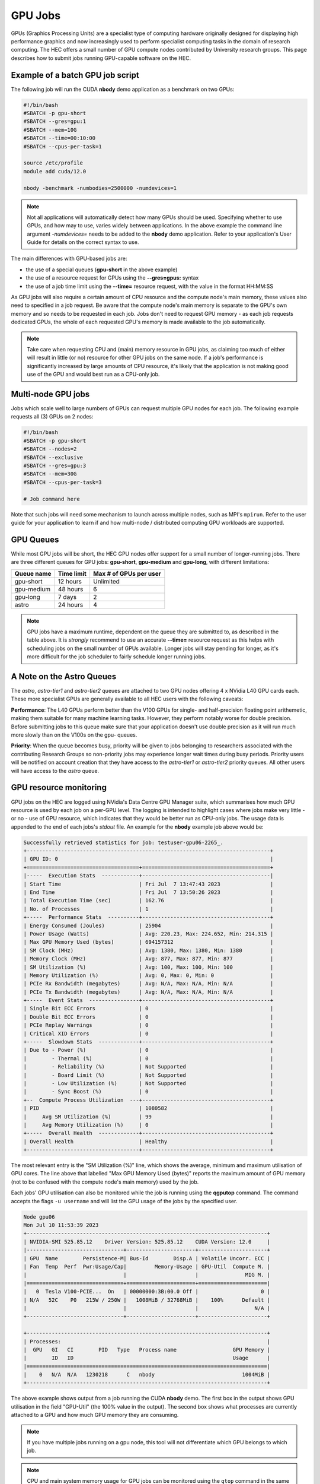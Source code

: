GPU Jobs
========

GPUs (Graphics Processing Units) are a specialist type of computing hardware originally designed for displaying high performance graphics and now increasingly used to perform specialist computing tasks in the domain of research computing. The HEC offers a small number of GPU compute nodes contributed by University research groups. This page describes how to submit jobs running GPU-capable software on the HEC.

.. note:
  Most applications aren't GPU-capable as software must be written specifically to make 
  use of GPU hardware. Check the User Guide for your application to see if it supports
  GPU use, and whether it support multiple GPUs. When testing a new GPU application be
  sure to use the GPU Resource Monitoring advice below to ensure that your application
  is genuinely using a GPU.

Example of a batch GPU job script
---------------------------------

The following job will run the CUDA **nbody** demo application as a benchmark on two GPUs:

.. code-block:: bash

  #!/bin/bash
  #SBATCH -p gpu-short
  #SBATCH --gres=gpu:1
  #SBATCH --mem=10G
  #SBATCH --time=00:10:00
  #SBATCH --cpus-per-task=1

  source /etc/profile
  module add cuda/12.0

  nbody -benchmark -numbodies=2500000 -numdevices=1

.. note::

  Not all applications will automatically detect how many GPUs should be used.
  Specifying whether to use GPUs, and how may to use, varies widely
  between applications. In the above example the command line argument *-numdevices=*
  needs to be added to the **nbody** demo application. Refer to your application's User 
  Guide for details on the correct syntax to use.

The main differences with GPU-based jobs are: 

* the use of a special queues (**gpu-short** in the above example)
* the use of a resource request for GPUs using the **--gres=gpus:** syntax
* the use of a job time limit using the **--time=** resource request, with the value in the format HH:MM:SS

As GPU jobs will also require a certain amount of CPU resource and the compute node's main memory,
these values also need to specified in a job request. Be aware that the compute node's main memory
is separate to the GPU's own memory and so needs to be requested in each job. Jobs don't
need to request GPU memory - as each job requests dedicated GPUs, the whole of each requested
GPU's memory is made available to the job automatically.

.. note::

  Take care when requesting CPU and (main) memory resource in GPU jobs, as claiming too much of either
  will result in little (or no) resource for other GPU jobs on the same node. If a job's performance
  is significantly increased by large amounts of CPU resource, it's likely that the application is not
  making good use of the GPU and would best run as a CPU-only job.

Multi-node GPU jobs
-------------------

Jobs which scale well to large numbers of GPUs can request multiple GPU nodes for each job.
The following example requests all (3) GPUs on 2 nodes:

.. code-block:: bash

  #!/bin/bash
  #SBATCH -p gpu-short
  #SBATCH --nodes=2
  #SBATCH --exclusive
  #SBATCH --gres=gpu:3
  #SBATCH --mem=30G
  #SBATCH --cpus-per-task=3

  # Job command here

Note that such jobs will need some mechanism to launch across multiple nodes, such as MPI's
``mpirun``. Refer to the user guide for your application to learn if and how multi-node / distributed
computing GPU workloads are supported.



GPU Queues
----------

While most GPU jobs will be short, the HEC GPU nodes offer support for a small number 
of longer-running jobs. There are three different queues for GPU jobs: **gpu-short**, 
**gpu-medium** and **gpu-long**, with different limitations:

.. list-table::
  :header-rows: 1

  * - Queue name
    - Time limit
    - Max # of GPUs per user
  * - gpu-short
    - 12 hours
    - Unlimited
  * - gpu-medium
    - 48 hours
    - 6
  * - gpu-long
    - 7 days
    - 2
  * - astro
    - 24 hours
    - 4

.. note::

   GPU jobs have a maximum runtime, dependent on the queue they are submitted to,
   as described in the table above.
   It is *strongly* recommend to use an accurate **--time=** resource request as
   this helps with scheduling jobs on the small number of GPUs available. Longer
   jobs will stay pending for longer, as it's more difficult for the job scheduler
   to fairly schedule longer running jobs.

A Note on the Astro Queues
--------------------------

The *astro*, *astro-tier1* and *astro-tier2* queues are attached to two GPU nodes offering
4 x NVidia L40 GPU cards each. These more specialist GPUs are generally available to all
HEC users with the following caveats:

**Performance**: The L40 GPUs perform better than the V100 GPUs for single- and half-precision
floating point arithemetic, making them suitable for many machine learning tasks.
However, they perform notably worse for double precision. Before submitting
jobs to this queue make sure that your application doesn't use double precision as it
will run much more slowly than on the V100s on the gpu- queues.

**Priority**: When the queue becomes busy, priority will be given to jobs belonging
to researchers associated with the contributing Research Groups so non-priority jobs
may experience longer wait times during busy periods. Priority users will be notified
on account creation that they have access to the *astro-tier1* or *astro-tier2* priority
queues. All other users will have access to the *astro* queue.


GPU resource monitoring
-----------------------

GPU jobs on the HEC are logged using NVidia's Data Centre GPU Manager
suite, which summarises how much GPU resource is used by each job on
a per-GPU level. The logging is intended to highlight cases
where jobs make very little - or no - use of GPU resource, which indicates
that they would be better run as CPU-only jobs. The usage data is appended
to the end of each jobs's *stdout* file. An example for the **nbody** example job above 
would be:

.. code-block:: bash

  Successfully retrieved statistics for job: testuser-gpu06-2265_. 
  +------------------------------------------------------------------------------+
  | GPU ID: 0                                                                    |
  +====================================+=========================================+
  |-----  Execution Stats  ------------+-----------------------------------------|
  | Start Time                         | Fri Jul  7 13:47:43 2023                |
  | End Time                           | Fri Jul  7 13:50:26 2023                |
  | Total Execution Time (sec)         | 162.76                                  |
  | No. of Processes                   | 1                                       |
  +-----  Performance Stats  ----------+-----------------------------------------+
  | Energy Consumed (Joules)           | 25904                                   |
  | Power Usage (Watts)                | Avg: 220.23, Max: 224.652, Min: 214.315 |
  | Max GPU Memory Used (bytes)        | 694157312                               |
  | SM Clock (MHz)                     | Avg: 1380, Max: 1380, Min: 1380         |
  | Memory Clock (MHz)                 | Avg: 877, Max: 877, Min: 877            |
  | SM Utilization (%)                 | Avg: 100, Max: 100, Min: 100            |
  | Memory Utilization (%)             | Avg: 0, Max: 0, Min: 0                  |
  | PCIe Rx Bandwidth (megabytes)      | Avg: N/A, Max: N/A, Min: N/A            |
  | PCIe Tx Bandwidth (megabytes)      | Avg: N/A, Max: N/A, Min: N/A            |
  +-----  Event Stats  ----------------+-----------------------------------------+
  | Single Bit ECC Errors              | 0                                       |
  | Double Bit ECC Errors              | 0                                       |
  | PCIe Replay Warnings               | 0                                       |
  | Critical XID Errors                | 0                                       |
  +-----  Slowdown Stats  -------------+-----------------------------------------+
  | Due to - Power (%)                 | 0                                       |
  |        - Thermal (%)               | 0                                       |
  |        - Reliability (%)           | Not Supported                           |
  |        - Board Limit (%)           | Not Supported                           |
  |        - Low Utilization (%)       | Not Supported                           |
  |        - Sync Boost (%)            | 0                                       |
  +--  Compute Process Utilization  ---+-----------------------------------------+
  | PID                                | 1080582                                 |
  |     Avg SM Utilization (%)         | 99                                      |
  |     Avg Memory Utilization (%)     | 0                                       |
  +-----  Overall Health  -------------+-----------------------------------------+
  | Overall Health                     | Healthy                                 |
  +------------------------------------+-----------------------------------------+

The most relevant entry is the "SM Utilization (%)" line, which shows the average,
minimum and maximum utilisation of GPU cores. The line above that labelled "Max GPU Memory 
Used (bytes)" reports the maximum amount of GPU memory (not to be confused with the compute
node's main memory) used by the job.

Each jobs' GPU utilisation can also be monitored while the job is running using the **qgputop** 
command. The command accepts the flags ``-u username``  and will list the GPU usage
of the jobs by the specified user.

.. code-block:: bash

  Node gpu06
  Mon Jul 10 11:53:39 2023       
  +-----------------------------------------------------------------------------+
  | NVIDIA-SMI 525.85.12    Driver Version: 525.85.12    CUDA Version: 12.0     |
  |-------------------------------+----------------------+----------------------+
  | GPU  Name        Persistence-M| Bus-Id        Disp.A | Volatile Uncorr. ECC |
  | Fan  Temp  Perf  Pwr:Usage/Cap|         Memory-Usage | GPU-Util  Compute M. |
  |                               |                      |               MIG M. |
  |===============================+======================+======================|
  |   0  Tesla V100-PCIE...  On   | 00000000:3B:00.0 Off |                    0 |
  | N/A   52C    P0   215W / 250W |   1008MiB / 32768MiB |    100%      Default |
  |                               |                      |                  N/A |
  +-------------------------------+----------------------+----------------------+
                                                                               
  +-----------------------------------------------------------------------------+
  | Processes:                                                                  |
  |  GPU   GI   CI        PID   Type   Process name                  GPU Memory |
  |        ID   ID                                                   Usage      |
  |=============================================================================|
  |    0   N/A  N/A   1230218      C   nbody                            1004MiB |
  +-----------------------------------------------------------------------------+

The above example shows output from a job running the CUDA **nbody** demo. The first box
in the output shows GPU utilisation in the field "GPU-Util" (the 100% value in the
output). The second box shows what processes are currently attached to a GPU and
how much GPU memory they are consuming.

.. note::

  If you have multiple jobs running on a gpu node, this tool will not differentiate
  which GPU belongs to which job.

.. note::

  CPU and main system memory usage for GPU jobs can be monitored using the ``qtop``
  command in the same manner as CPU-only jobs

Compiling CUDA-capable code
---------------------------

NVidia's CUDA library (available on the HEC as the cuda module) provides the ``nvcc`` 
compiler for compiling GPU-capable code written in C or C++.

After adding the cuda environment, the compiler can invoked using arguments common to most compilers.

For instance, in the Vector Addition example from this `Oak Ridge Leadership Computing Facility 
tutorial <https://www.olcf.ornl.gov/tutorials/cuda-vector-addition/>`_ the source file vecAdd.cu 
can be compiled into an executable named vector_add with the command:

``nvcc vecAdd.cu -o vector_add``

To run this application, the call to vector_add can be included within a standard 
GPU-capable job script:

.. code-block:: bash

  #!/bin/bash
  #SBATCH -p gpu-short
  #SBATCH --gres=gpu:1
  #SBATCH --mem=1G
  #SBATCH --time=00:10:00
  #SBATCH --cpus-per-task=1

  source /etc/profile
  module add cuda

  ./vector_add

Further Reading:

* The `CUDA main page <https://docs.nvidia.com/cuda/cuda-compiler-driver-nvcc/index.html>`_

* NVidia's `documentation for the nvcc compiler <https://docs.nvidia.com/cuda/cuda-compiler-driver-nvcc/index.html>`_

GPU-enabled Machine Learning Libraries
--------------------------------------

For GPU-enabled versions of several Python libraries including Tensorflow,
keras and Torch, see :doc:`/software/opence`

GPU Hardware Contributions
--------------------------

The HEC currently offers the following GPU nodes:

.. list-table::
  :header-rows: 1

  * - GPU type
    - # GPUs
    - # CPU Cores
    - Main memory
    - # GPU nodes
    - Contributor
  * - NVidia V100 32GB
    - 3
    - 32
    - 192G
    - 1
    - HEP Research Group
  * - NVidia V100 32GB
    - 3
    - 32
    - 192G
    - 1
    - CHICAS Research Group
  * - NVidia V100 32GB	
    - 3
    - 32
    - 192G
    - 6
    - Maths and Stats Dept
  * - NVidia L40 48G
    - 4
    - 32
    - 512G
    - 2
    - Observational Astrophysics Group
